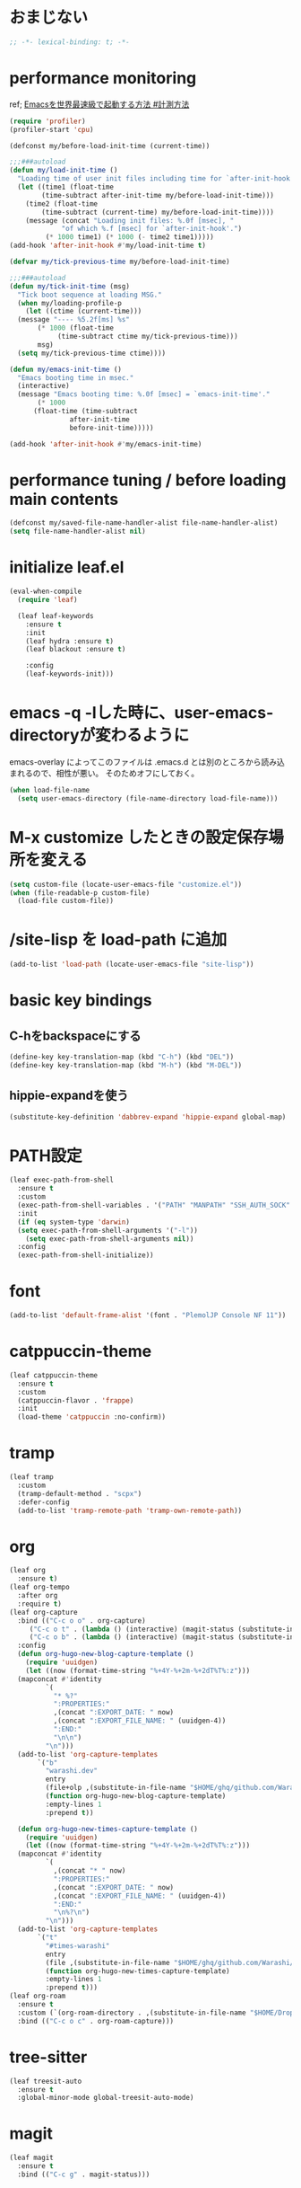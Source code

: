 * おまじない
#+PROPERTY: header-args:emacs-lisp :tangle yes
#+begin_src emacs-lisp
  ;; -*- lexical-binding: t; -*-
#+end_src

* performance monitoring

ref; [[https://zenn.dev/takeokunn/articles/56010618502ccc#%E8%A8%88%E6%B8%AC%E6%96%B9%E6%B3%95][Emacsを世界最速級で起動する方法 #計測方法]]

#+begin_src emacs-lisp :tangle no
  (require 'profiler)
  (profiler-start 'cpu)

  (defconst my/before-load-init-time (current-time))

  ;;;###autoload
  (defun my/load-init-time ()
    "Loading time of user init files including time for `after-init-hook'."
    (let ((time1 (float-time
		  (time-subtract after-init-time my/before-load-init-time)))
	  (time2 (float-time
		  (time-subtract (current-time) my/before-load-init-time))))
      (message (concat "Loading init files: %.0f [msec], "
		       "of which %.f [msec] for `after-init-hook'.")
	       (* 1000 time1) (* 1000 (- time2 time1)))))
  (add-hook 'after-init-hook #'my/load-init-time t)

  (defvar my/tick-previous-time my/before-load-init-time)

  ;;;###autoload
  (defun my/tick-init-time (msg)
    "Tick boot sequence at loading MSG."
    (when my/loading-profile-p
      (let ((ctime (current-time)))
	(message "---- %5.2f[ms] %s"
		 (* 1000 (float-time
			  (time-subtract ctime my/tick-previous-time)))
		 msg)
	(setq my/tick-previous-time ctime))))

  (defun my/emacs-init-time ()
    "Emacs booting time in msec."
    (interactive)
    (message "Emacs booting time: %.0f [msec] = `emacs-init-time'."
	     (* 1000
		(float-time (time-subtract
			     after-init-time
			     before-init-time)))))

  (add-hook 'after-init-hook #'my/emacs-init-time)
#+end_src

* performance tuning / before loading main contents
#+begin_src emacs-lisp
  (defconst my/saved-file-name-handler-alist file-name-handler-alist)
  (setq file-name-handler-alist nil)
#+end_src

* initialize leaf.el
#+begin_src emacs-lisp
  (eval-when-compile
    (require 'leaf)

    (leaf leaf-keywords
      :ensure t
      :init
      (leaf hydra :ensure t)
      (leaf blackout :ensure t)

      :config
      (leaf-keywords-init)))
#+end_src

* emacs -q -lした時に、user-emacs-directoryが変わるように
emacs-overlay によってこのファイルは .emacs.d とは別のところから読み込まれるので、相性が悪い。
そのためオフにしておく。

#+begin_src emacs-lisp :tangle no
  (when load-file-name
    (setq user-emacs-directory (file-name-directory load-file-name)))
#+end_src

* M-x customize したときの設定保存場所を変える
#+begin_src emacs-lisp
  (setq custom-file (locate-user-emacs-file "customize.el"))
  (when (file-readable-p custom-file)
    (load-file custom-file))
#+end_src

* /site-lisp を load-path に追加
#+begin_src emacs-lisp
  (add-to-list 'load-path (locate-user-emacs-file "site-lisp"))
#+end_src

* basic key bindings
** C-hをbackspaceにする
#+begin_src emacs-lisp
  (define-key key-translation-map (kbd "C-h") (kbd "DEL"))
  (define-key key-translation-map (kbd "M-h") (kbd "M-DEL"))
#+end_src

** hippie-expandを使う
#+begin_src emacs-lisp
  (substitute-key-definition 'dabbrev-expand 'hippie-expand global-map)
#+end_src

* PATH設定
#+begin_src emacs-lisp
  (leaf exec-path-from-shell
    :ensure t
    :custom
    (exec-path-from-shell-variables . '("PATH" "MANPATH" "SSH_AUTH_SOCK" "SSH_AGENT_PID" "GPG_AGENT_INFO" "LANG" "LC_CTYPE" "NIX_SSL_CERT_FILE" "NIX_PATH"))
    :init
    (if (eq system-type 'darwin)
	(setq exec-path-from-shell-arguments '("-l"))
      (setq exec-path-from-shell-arguments nil))
    :config
    (exec-path-from-shell-initialize))
#+end_src

* font
#+begin_src emacs-lisp
  (add-to-list 'default-frame-alist '(font . "PlemolJP Console NF 11"))
#+end_src

* catppuccin-theme
#+begin_src emacs-lisp
  (leaf catppuccin-theme
    :ensure t
    :custom
    (catppuccin-flavor . 'frappe)
    :init
    (load-theme 'catppuccin :no-confirm))
#+end_src

* tramp
#+begin_src emacs-lisp
  (leaf tramp
    :custom
    (tramp-default-method . "scpx")
    :defer-config
    (add-to-list 'tramp-remote-path 'tramp-own-remote-path))
#+end_src

* org
#+begin_src emacs-lisp
  (leaf org
    :ensure t)
  (leaf org-tempo
    :after org
    :require t)
  (leaf org-capture
    :bind (("C-c o o" . org-capture)
	   ("C-c o t" . (lambda () (interactive) (magit-status (substitute-in-file-name "$HOME/ghq/github.com/Warashi/times.warashi.dev"))))
	   ("C-c o b" . (lambda () (interactive) (magit-status (substitute-in-file-name "$HOME/ghq/github.com/Warashi/warashi.dev")))))
    :config
    (defun org-hugo-new-blog-capture-template ()
      (require 'uuidgen)
      (let ((now (format-time-string "%+4Y-%+2m-%+2dT%T%:z")))
	(mapconcat #'identity
		   `(
		     "* %?"
		     ":PROPERTIES:"
		     ,(concat ":EXPORT_DATE: " now)
		     ,(concat ":EXPORT_FILE_NAME: " (uuidgen-4))
		     ":END:"
		     "\n\n")
		   "\n")))
    (add-to-list 'org-capture-templates
		 `("b"
		   "warashi.dev"
		   entry
		   (file+olp ,(substitute-in-file-name "$HOME/ghq/github.com/Warashi/warashi.dev/contents.org") "Posts")
		   (function org-hugo-new-blog-capture-template)
		   :empty-lines 1
		   :prepend t))

    (defun org-hugo-new-times-capture-template ()
      (require 'uuidgen)
      (let ((now (format-time-string "%+4Y-%+2m-%+2dT%T%:z")))
	(mapconcat #'identity
		   `(
		     ,(concat "* " now)
		     ":PROPERTIES:"
		     ,(concat ":EXPORT_DATE: " now)
		     ,(concat ":EXPORT_FILE_NAME: " (uuidgen-4))
		     ":END:"
		     "\n%?\n")
		   "\n")))
    (add-to-list 'org-capture-templates
		 `("t"
		   "#times-warashi"
		   entry
		   (file ,(substitute-in-file-name "$HOME/ghq/github.com/Warashi/times.warashi.dev/contents.org"))
		   (function org-hugo-new-times-capture-template)
		   :empty-lines 1
		   :prepend t)))
  (leaf org-roam
    :ensure t
    :custom (`(org-roam-directory . ,(substitute-in-file-name "$HOME/Dropbox/org-roam/")))
    :bind (("C-c o c" . org-roam-capture)))
#+end_src

* tree-sitter
#+begin_src emacs-lisp
  (leaf treesit-auto
    :ensure t
    :global-minor-mode global-treesit-auto-mode)
#+end_src

* magit
#+begin_src emacs-lisp
  (leaf magit
    :ensure t
    :bind (("C-c g" . magit-status)))
#+end_src

* term-title
#+begin_src emacs-lisp
  (leaf term-title
    :ensure t
    :global-minor-mode t)
#+end_src

* copilot
#+begin_src emacs-lisp
  (leaf copilot
    :ensure t
    :hook prog-mode-hook
    :bind (:copilot-completion-map
           ("TAB" . copilot-accept-completion)
           ("<tab>" . copilot-accept-completion)))
#+end_src

* mistty
#+begin_src emacs-lisp
  (leaf mistty
    :ensure t
    :custom ((mistty-shell-command . "fish"))
    :bind (("C-c s" . mistty)))
#+end_src

* envrc
#+begin_src emacs-lisp
  (leaf envrc
    :ensure t
    :hook ((after-init-hook . envrc-global-mode)))
#+end_src

* uuidgen
#+begin_src emacs-lisp
  (leaf uuidgen
    :ensure t)
#+end_src

* corfu
#+begin_src emacs-lisp
  (leaf corfu
    :ensure t
    :custom ((corfu-cycle . t)
             (corfu-auto . t)
             (corfu-separator . ?\s)
             (corfu-scroll-margin . 5))
    :global-minor-mode global-corfu-mode)

  (use-package emacs
    :custom ((tab-always-indent 'complete)
             (text-mode-ispell-word-completion nil)
             (read-extended-command-predicate #'command-completion-default-include-p)))
#+end_src

* terminal特有の処理
#+begin_src emacs-lisp
  (leaf kkp
    :ensure t)
  (leaf corfu-terminal
    :ensure t)

  (defun my-dwim-terminal-mode ()
    (if (display-graphic-p)
        (progn
          (global-kkp-mode -1)
          (corfu-terminal-mode -1))
      (progn
        (global-kkp-mode +1)
        (corfu-terminal-mode +1))))

  (add-hook 'server-after-make-frame-hook #'my-dwim-terminal-mode)
#+end_src

* vertico
#+begin_src emacs-lisp
  ;; Enable vertico
  (leaf vertico
    :ensure t
    :custom ((vertico-scroll-margin . 0)
             (vertico-count . 20)
             (vertico-resize . t)
             (vertico-cycle . t))
    :global-minor-mode vertico-mode)

  (use-package savehist
    :init
    (savehist-mode))

  (use-package emacs
    :custom ((enable-recursive-minibuffers . t)
             (read-extended-command-predicate . #'command-completion-default-include-p))
    :init
    (defun crm-indicator (args)
      (cons (format "[CRM%s] %s"
                    (replace-regexp-in-string
                     "\\`\\[.*?]\\*\\|\\[.*?]\\*\\'" ""
                     crm-separator)
                    (car args))
            (cdr args)))
    (advice-add #'completing-read-multiple :filter-args #'crm-indicator)
    (setq minibuffer-prompt-properties
          '(read-only t cursor-intangible t face minibuffer-prompt))
    (add-hook 'minibuffer-setup-hook #'cursor-intangible-mode))
#+end_src

* puni
#+begin_src emacs-lisp
  (leaf puni
    :ensure t
    :global-minor-mode puni-global-mode)
#+end_src

* languages
** Go
#+begin_src emacs-lisp
  (leaf go-mode
    :ensure t
    :hook ((go-mode-hook . eglot-ensure)
           (go-ts-mode-hook . eglot-ensure)))
#+end_src

** F#
#+begin_src emacs-lisp
  (leaf fsharp-mode
    :ensure t)
#+end_src

* performance tuning / after loading main contents
#+begin_src emacs-lisp
  (setq file-name-handler-alist my/saved-file-name-handler-alist)
  (setq gc-cons-threshold 16777216) ; 16mb
#+end_src

* performance monitoring / stop profiler
#+begin_src emacs-lisp :tangle no
  (profiler-report)
  (profiler-stop)
  #+end_src
